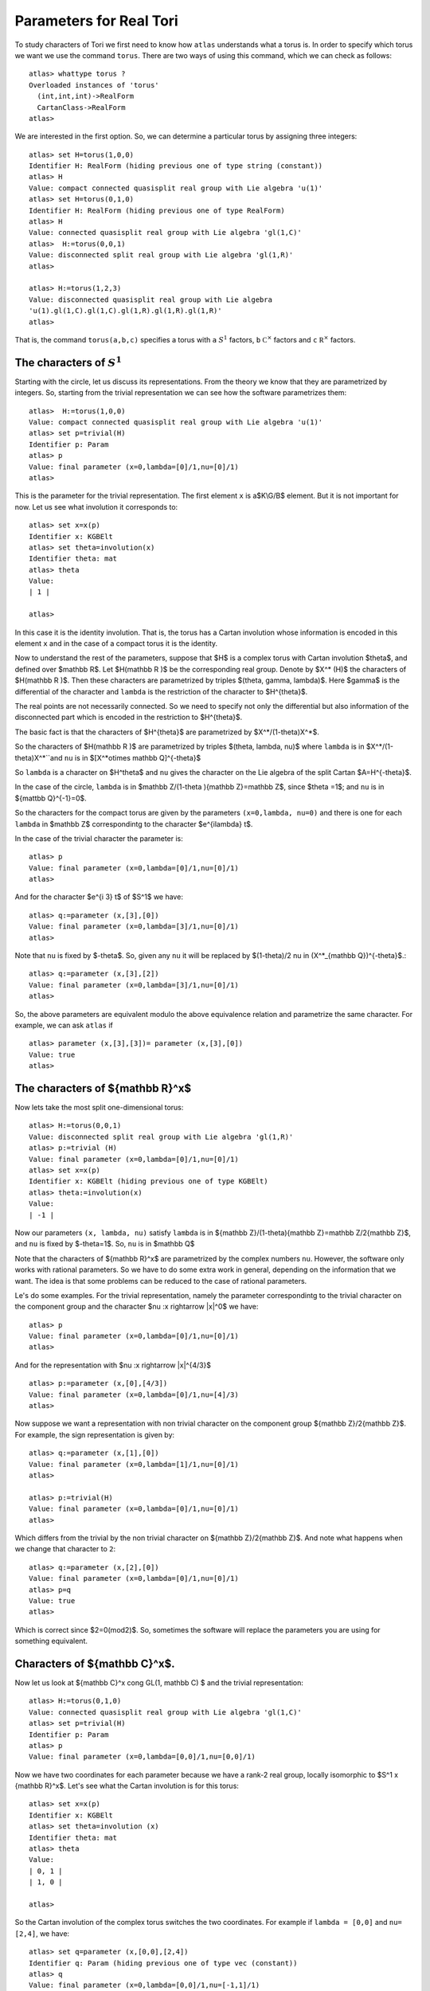 Parameters for Real Tori
==========================

To study characters of Tori we first need to know how ``atlas``
understands what a torus is. In order to specify which torus we want
we use the command ``torus``. There are two ways of using this
command, which we can check as follows::

	atlas> whattype torus ?
	Overloaded instances of 'torus'
	  (int,int,int)->RealForm
	  CartanClass->RealForm
 	atlas>

We are interested in the first option. So, we can determine a particular torus by assigning three integers::

	atlas> set H=torus(1,0,0)
	Identifier H: RealForm (hiding previous one of type string (constant))
	atlas> H
	Value: compact connected quasisplit real group with Lie algebra 'u(1)'
	atlas> set H=torus(0,1,0)
	Identifier H: RealForm (hiding previous one of type RealForm)
	atlas> H
	Value: connected quasisplit real group with Lie algebra 'gl(1,C)'
	atlas>  H:=torus(0,0,1)
	Value: disconnected split real group with Lie algebra 'gl(1,R)'
	atlas>

	atlas> H:=torus(1,2,3) 
	Value: disconnected quasisplit real group with Lie algebra
	'u(1).gl(1,C).gl(1,C).gl(1,R).gl(1,R).gl(1,R)' 
	atlas>

That is, the command ``torus(a,b,c)`` specifies a torus with ``a``
:math:`S^1` factors, ``b`` :math:`{\mathbb C}^{\times }` factors and
``c`` :math:`{\mathbb R}^{\times }` factors.

The characters of :math:`S^1`
------------------------------

Starting with the circle, let us discuss its representations. From the
theory we know that they are parametrized by integers. So, starting
from the trivial representation we can see how the software
parametrizes them::

	 atlas>  H:=torus(1,0,0)
	 Value: compact connected quasisplit real group with Lie algebra 'u(1)'
	 atlas> set p=trivial(H)
	 Identifier p: Param
	 atlas> p
	 Value: final parameter (x=0,lambda=[0]/1,nu=[0]/1)
	 atlas>

This is the parameter for the trivial representation. The first
element ``x`` is a$K\\G/B$ element. But it is not important for now. Let
us see what involution it corresponds to::

   atlas> set x=x(p)
   Identifier x: KGBElt 
   atlas> set theta=involution(x)
   Identifier theta: mat
   atlas> theta
   Value: 
   | 1 |

   atlas> 

In this case it is the identity involution. That is, the torus has a
Cartan involution whose information is encoded in this element ``x``
and in the case of a compact torus it is the identity.

Now to understand the rest of the parameters, suppose that $H$ is a
complex torus with Cartan involution $\theta$, and defined over
$\mathbb R$. Let $H(\mathbb R )$ be the corresponding real group. Denote by
$X^* (H)$ the characters of $H(\mathbb R )$. Then these characters are
parametrized by triples $(\theta, \gamma, \lambda)$. Here $\gamma$ is
the differential of the character and ``lambda`` is the restriction
of the character to $H^{\theta}$.

The real points are not necessarily connected. So we need to specify
not only the differential but also information of the disconnected
part which is encoded in the restriction to $H^{\theta}$.

The basic fact is that the characters of $H^{\theta}$ are parametrized by
$X^*/(1-theta)X^*$.

So the characters of $H(\mathbb R )$ are parametrized by triples
$(\theta, \lambda, \nu)$ where ``lambda`` is in $X^*/(1-theta)X^*``and
``nu`` is in $[X^*\otimes \mathbb Q]^{-\theta}$
 
So ``lambda`` is a character on $H^\theta$ and ``nu`` gives the
character on the Lie algebra of the split Cartan $A=H^{-\theta}$.

In the case of the circle, ``lambda`` is in $\mathbb Z/(1-\theta ){\mathbb
Z}=\mathbb Z$, since $\theta =1$; and ``nu`` is in ${\mattbb Q}^{-1}=0$. 

So the characters for the compact torus are given by the parameters
``(x=0,lambda, nu=0)`` and there is one for each ``lambda`` in $\mathbb Z$
correspondintg to the character $e^{i\lambda} t$.

In the case of the trivial character the parameter is::

   atlas> p
   Value: final parameter (x=0,lambda=[0]/1,nu=[0]/1)
   atlas>

And for the character $e^{i 3} t$ of $S^1$ we have::

    atlas> q:=parameter (x,[3],[0])
    Value: final parameter (x=0,lambda=[3]/1,nu=[0]/1)
    atlas> 

Note that ``nu`` is fixed by $-\theta$. So, given any ``nu`` it will
be replaced by $(1-\theta)/2 \nu \in (X^*_{\mathbb Q})^{-\theta}$.::

    atlas> q:=parameter (x,[3],[2])
    Value: final parameter (x=0,lambda=[3]/1,nu=[0]/1)
    atlas> 

So, the above parameters are equivalent modulo the above equivalence relation and parametrize the same character. For example, we can ask ``atlas`` if ::

   atlas> parameter (x,[3],[3])= parameter (x,[3],[0])
   Value: true
   atlas> 

The characters of ${\mathbb R}^x$
----------------------------------

Now lets take the most split one-dimensional torus::

    atlas> H:=torus(0,0,1)
    Value: disconnected split real group with Lie algebra 'gl(1,R)'
    atlas> p:=trivial (H)
    Value: final parameter (x=0,lambda=[0]/1,nu=[0]/1)
    atlas> set x=x(p)
    Identifier x: KGBElt (hiding previous one of type KGBElt)
    atlas> theta:=involution(x)
    Value: 
    | -1 |

Now our parameters ``(x, lambda, nu)`` satisfy ``lambda`` is in
${\mathbb Z}/(1-\theta){\mathbb Z}=\mathbb Z/2{\mathbb Z}$, and ``nu``
is fixed by $-theta=1$. So, ``nu`` is in $\mathbb Q$

Note that the characters of ${\mathbb R}^x$ are parametrized by the complex
numbers ``nu``. However, the software only works with rational
parameters. So we have to do some extra work in general, depending on
the information that we want. The idea is that some problems can be
reduced to the case of rational parameters.

Le's do some examples. For the trivial representation, namely the parameter
correspondintg to the trivial character on the component group and the character $\nu :x \rightarrow |x|^0$ we have::

     atlas> p
     Value: final parameter (x=0,lambda=[0]/1,nu=[0]/1)
     atlas>

And for the representation with $\nu :x \rightarrow |x|^{4/3}$ ::

    atlas> p:=parameter (x,[0],[4/3])
    Value: final parameter (x=0,lambda=[0]/1,nu=[4]/3)
    atlas>

Now suppose we want a representation with non trivial character on the
component group ${\mathbb Z}/2{\mathbb Z}$. For example, the sign
representation is given by::

    atlas> q:=parameter (x,[1],[0])
    Value: final parameter (x=0,lambda=[1]/1,nu=[0]/1)
    atlas>

    atlas> p:=trivial(H)
    Value: final parameter (x=0,lambda=[0]/1,nu=[0]/1)
    atlas> 


Which differs from the trivial by the non trivial character on
${\mathbb Z}/2{\mathbb Z}$. And note what happens when we change that
character to ``2``::

      atlas> q:=parameter (x,[2],[0])
      Value: final parameter (x=0,lambda=[0]/1,nu=[0]/1)
      atlas> p=q
      Value: true
      atlas>

Which is correct since $2=0(mod2)$. So, sometimes the software will replace the parameters you are using for something equivalent.

Characters of ${\mathbb C}^x$.
-------------------------------

Now let us look at ${\mathbb C}^x \cong GL(1, \mathbb C) $ and the
trivial representation::

    atlas> H:=torus(0,1,0)
    Value: connected quasisplit real group with Lie algebra 'gl(1,C)'
    atlas> set p=trivial(H)
    Identifier p: Param
    atlas> p
    Value: final parameter (x=0,lambda=[0,0]/1,nu=[0,0]/1)

Now we have two coordinates for each parameter because we have a rank-2
real group, locally isomorphic to  $S^1 x {\mathbb R}^x$. Let's see what the Cartan involution is for this torus::

    atlas> set x=x(p)
    Identifier x: KGBElt
    atlas> set theta=involution (x)
    Identifier theta: mat
    atlas> theta
    Value: 
    | 0, 1 |
    | 1, 0 |
    
    atlas> 

So the Cartan involution of the complex torus switches the two coordinates.
For example if ``lambda = [0,0]`` and ``nu= [2,4]``, we have::

    atlas> set q=parameter (x,[0,0],[2,4])
    Identifier q: Param (hiding previous one of type vec (constant))
    atlas> q
    Value: final parameter (x=0,lambda=[0,0]/1,nu=[-1,1]/1)
    atlas> 

Here the software leaves ``lambda`` as ``[0,0]`` and it changes ``nu`` to
``[-1,1]``.  Which makes sense since``nu`` is fixed by $-\theta$ so it changed ``nu`` to $(1-\theta)\nu/2$::

	atlas> (1-theta)*[2,4]/2
	Value: [ -1,  1 ]/1
	atlas>

So, in fact for this group the ``nu`` will always look like ``[x,-x]``::

    atlas> set q=parameter (x,[0,0],[3,-3])
    Identifier q: Param (hiding previous one of type Param)
    atlas> q
    Value: final parameter (x=0,lambda=[0,0]/1,nu=[3,-3]/1)
    atlas> 
    atlas> set q=parameter (x,[0,0],[3,3])
    Identifier q: Param (hiding previous one of type Param)
    atlas> q
    Value: final parameter (x=0,lambda=[0,0]/1,nu=[0,0]/1)
    atlas>


On the other hand, we can change lambda::

   atlas> set q=parameter (x,[1,0],[0,0])
   Identifier q: Param (hiding previous one of type Param)
   atlas> q
   Value: final parameter (x=0,lambda=[1,0]/1,nu=[0,0]/1)
   atlas> set q=parameter (x,[0,1],[0,0])
   Identifier q: Param (hiding previous one of type Param)
   atlas> q
   Value: final parameter (x=0,lambda=[1,0]/1,nu=[0,0]/1)
   atlas>

As we would expect since these two representations are equivalent modulo $1-theta$

So, The representations of ${\mathbb C}^x are given by ${\mathbb Z}^2 /(1-\theta) {\mathbb Z}^2$ and $\mathbb Q$







